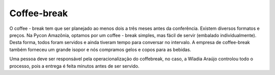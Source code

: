 Coffee-break
========================

O coffee - break tem que ser planejado ao menos dois a três meses antes da conferência. Existem diversos formatos e preços. Na Pycon Amazônia, optamos por um coffee - break simples, mas fácil de servir (embalado individualmente). Desta forma, todos foram servidos e ainda tiveram tempo para conversar no intervalo. A empresa de coffee-break também forneceu um grande isopor e nós compramos gelos e copos para as bebidas.

Uma pessoa deve ser responsável pela operacionalização do coffebreak, no caso, a Wladia Araújo controlou todo o processo, pois a entrega é feita minutos antes de ser servido.

